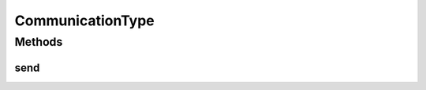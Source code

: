 .. java:import:: org.motechproject.event MotechEvent

CommunicationType
=================

.. java:package:: org.motechproject.http.agent.components
   :noindex:

.. java:type:: public interface CommunicationType

Methods
-------
send
^^^^

.. java:method::  void send(MotechEvent motechEvent)
   :outertype: CommunicationType

